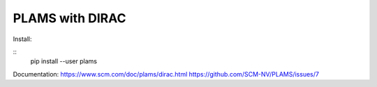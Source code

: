 PLAMS with DIRAC
================

Install:

::
 pip install --user plams

Documentation:
https://www.scm.com/doc/plams/dirac.html
https://github.com/SCM-NV/PLAMS/issues/7

